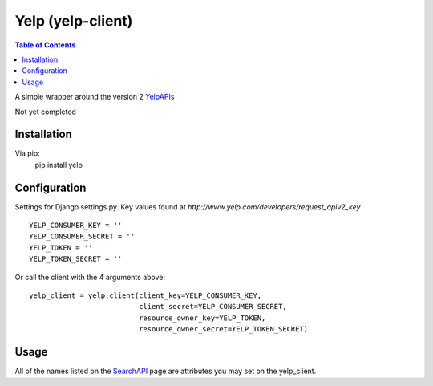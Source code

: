 Yelp (yelp-client)
==================

.. contents:: Table of Contents

A simple wrapper around the version 2 YelpAPIs_

Not yet completed

Installation
-------------

Via pip:
    pip install yelp


Configuration
--------------
Settings for Django settings.py.  Key values found at `http://www.yelp.com/developers/request_apiv2_key`
::
    YELP_CONSUMER_KEY = ''
    YELP_CONSUMER_SECRET = ''
    YELP_TOKEN = ''
    YELP_TOKEN_SECRET = ''


Or call the client with the 4 arguments above:
::
    yelp_client = yelp.client(client_key=YELP_CONSUMER_KEY,
                              client_secret=YELP_CONSUMER_SECRET,
                              resource_owner_key=YELP_TOKEN,
                              resource_owner_secret=YELP_TOKEN_SECRET)


Usage
------

All of the names listed on the SearchAPI_ page are attributes you may set on the yelp_client.

.. _YelpAPIs: http://www.yelp.com/developers/documentation/v2/overview
.. _SearchAPI: http://www.yelp.com/developers/documentation/v2/search_api
